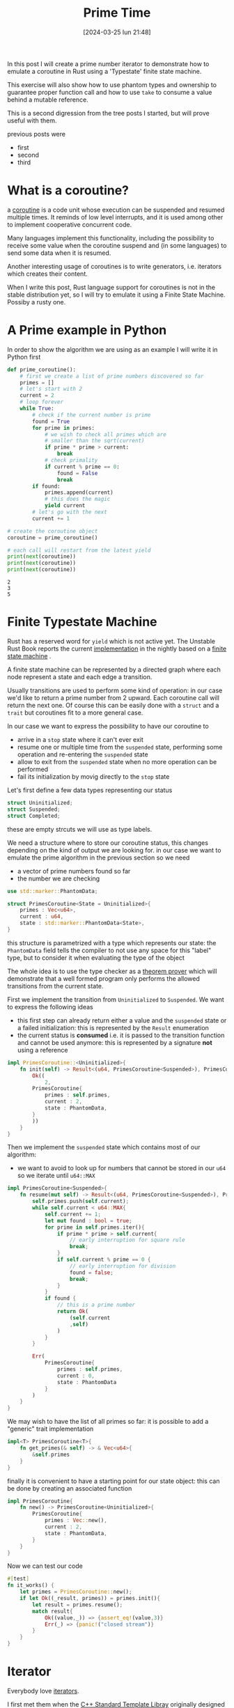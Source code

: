 #+BLOG: noise on the net
#+POSTID: 376
#+ORG2BLOG:
#+DATE: [2024-03-25 lun 21:48]
#+OPTIONS: toc:nil num:nil todo:nil pri:nil tags:nil ^:nil
#+CATEGORY: Language learning
#+TAGS: Rust
#+DESCRIPTION: An introduction to coroutines, typestate machine, phantom types, iterators and ownership issues
#+TITLE: Prime Time

In this post I will create a prime number iterator to demonstrate how to emulate
a coroutine in Rust using a 'Typestate' finite state machine.

This exercise will also show how to use phantom types and ownership to guarantee
proper function call and how to use ~take~ to consume a value behind a mutable
reference.

This is a second digression from the tree posts I started, but will prove useful
with them.

previous posts were
- first
- second
- third

* What is a coroutine?
a [[https://en.wikipedia.org/wiki/Coroutine][coroutine]] is a code unit whose execution can be suspended and resumed multiple
times. It reminds of low level interrupts, and it is used among other to
implement cooperative concurrent code.

Many languages implement this functionality, including the possibility to
receive some value when the coroutine suspend and (in some languages) to send some
data when it is resumed.

Another interesting usage of coroutines is to write generators, i.e. iterators
which creates their content.

When I write this post, Rust language support for coroutines is not in the
stable distribution yet, so I will try to emulate it using a Finite State
Machine. Possiby a rusty one.
* A Prime example in Python
In order to show the algorithm we are using as an example I will write it in
Python first

#+begin_src python :exports both :results output
def prime_coroutine():
    # first we create a list of prime numbers discovered so far
    primes = []
    # let's start with 2
    current = 2
    # loop forever
    while True:
        # check if the current number is prime
        found = True
        for prime in primes:
            # we wish to check all primes which are
            # smaller than the sqrt(current)
            if prime * prime > current:
                break
            # check primality
            if current % prime == 0:
                found = False
                break
        if found:
            primes.append(current)
            # this does the magic
            yield current
        # let's go with the next
        current += 1

# create the coroutine object
coroutine = prime_coroutine()

# each call will restart from the latest yield
print(next(coroutine))
print(next(coroutine))
print(next(coroutine))
#+end_src

#+RESULTS:
: 2
: 3
: 5

* Finite Typestate Machine

Rust has a reserved word for ~yield~ which is not active yet. The Unstable Rust
Book reports the current [[https://doc.rust-lang.org/beta/unstable-book/language-features/coroutines.html][implementation]] in the nightly based on a [[https://en.wikipedia.org/wiki/Finite-state_machine][finite state
machine]] .

#+begin_src dot :file images/post015_coroutine_state.png :exports results
digraph {
    subgraph {
        start [label = "start", shape="oval"];
        suspended [label = "suspended", shape="box"];
        stop [label = "stop", shape="oval"];
        start -> suspended [label = "init"]
        suspended -> suspended [label = "yield"]
        suspended -> stop [label = "yield end"]
        start -> stop[label = "init end"]
    }
}
#+end_src

#+RESULTS:
[[file:images/post015_coroutine_state.png]]

A finite state machine can be represented by a directed graph where each node
represent a state and each edge a transition.

Usually transitions are used to perform some kind of operation: in our case we'd
like to return a prime number from 2 upward. Each coroutine call will return the
next one. Of course this can be easily done with a ~struct~ and a ~trait~ but
coroutines fit to a more general case.

In our case we want to express the possibility to have our coroutine to
- arrive in a ~stop~ state where it can't ever exit
- resume one or multiple time from the ~suspended~ state, performing some
  operation and re-entering the ~suspended~ state
- allow to exit from the ~suspended~ state when no more operation can be performed
- fail its initialization by movig directly to the ~stop~ state

Let's first define a few data types representing our status
#+begin_src rust
struct Uninitialized;
struct Suspended;
struct Completed;
#+end_src

these are empty strcuts we will use as type labels.

We need a structure where to store our coroutine status, this changes depending
on the kind of output we are looking for. in our case we want to emulate the
prime algorithm in the previous section so we need
- a vector of prime numbers found so far
- the number we are checking

#+begin_src rust
use std::marker::PhantomData;

struct PrimesCoroutine<State = Uninitialized>{
    primes : Vec<u64>,
    current : u64,
    state : std::marker::PhantomData<State>,
}
#+end_src
this structure is parametrized with a type which represents our state: the
~PhantomData~ field tells the compiler to not use any space for this "label"
type, but to consider it when evaluating the type of the object

The whole idea is to use the type checker as a [[https://en.wikipedia.org/wiki/Type_theory][theorem prover]] which will
demonstrate that a well formed program only performs the allowed transitions
from the current state.

First we implement the transition from ~Uninitialized~ to ~Suspended~. We want
to express the following ideas
- this first step can already return either a value and the ~suspended~ state or
  a failed initialization: this is represented by the ~Result~ enumeration
- the current status is *consumed* i.e. it is passed to the transition function
  and cannot be used anymore: this is represented by a signature *not* using a reference

#+begin_src rust
impl PrimesCoroutine::<Uninitialized>{
    fn init(self) -> Result<(u64, PrimesCoroutine<Suspended>), PrimesCoroutine<Completed>>{
        Ok((
            2,
        PrimesCoroutine{
            primes : self.primes,
            current : 2,
            state : PhantomData,
        }
        ))
    }
}
#+end_src

Then we implement the ~suspended~ state which contains most of our algorithm:
- we want to avoid to look up for numbers that cannot be stored in our ~u64~ so
  we iterate until ~u64::MAX~

#+begin_src rust
impl PrimesCoroutine<Suspended>{
    fn resume(mut self) -> Result<(u64, PrimesCoroutine<Suspended>), PrimesCoroutine<Completed>>{
        self.primes.push(self.current);
        while self.current < u64::MAX{
            self.current += 1;
            let mut found : bool = true;
            for prime in self.primes.iter(){
                if prime * prime > self.current{
                    // early interruption for square rule
                    break;
                }
                if self.current % prime == 0 {
                    // early interruption for division
                    found = false;
                    break;
                }
            }
            if found {
                // this is a prime number
                return Ok(
                    (self.current
                    ,self)
                )
            }
        }

        Err(
            PrimesCoroutine{
                primes : self.primes,
                current : 0,
                state : PhantomData
            }
        )
    }
}
#+end_src

We may wish to have the list of all primes so far: it is possible to add a
"generic" trait implementation

#+begin_src rust
impl<T> PrimesCoroutine<T>{
    fn get_primes(& self) -> & Vec<u64>{
        &self.primes
    }
}
#+end_src

finally it is convenient to have a starting point for our state object: this can
be done by creating an associated function
#+begin_src rust
impl PrimesCoroutine{
    fn new() -> PrimesCoroutine<Uninitialized>{
        PrimesCoroutine{
            primes : Vec::new(),
            current : 2,
            state : PhantomData,
        }
    }
}
#+end_src

Now we can test our code
#+begin_src rust
    #[test]
    fn it_works() {
        let primes = PrimesCoroutine::new();
        if let Ok((_result, primes)) = primes.init(){
            let result = primes.resume();
            match result{
                Ok((value,_)) => {assert_eq!(value,3)}
                Err(_) => {panic!("closed stream")}
            }
        }
    }
#+end_src
* Iterator
Everybody love [[https://en.wikipedia.org/wiki/Iterator][iterators]].

I first met them when the [[https://en.wikipedia.org/wiki/Standard_Template_Library][C++ Standard Template Libray]] originally designed by
[[https://en.wikipedia.org/wiki/Standard_Template_Library][Alexander Stepanov]] became part of standard C++, also exposing some features of
parametric polymorphism and functional programming.


* An alternative to take

# images/post015_coroutine_state.png https://noiseonthenet.space/noise/wp-content/uploads/2024/03/post015_coroutine_state.png
